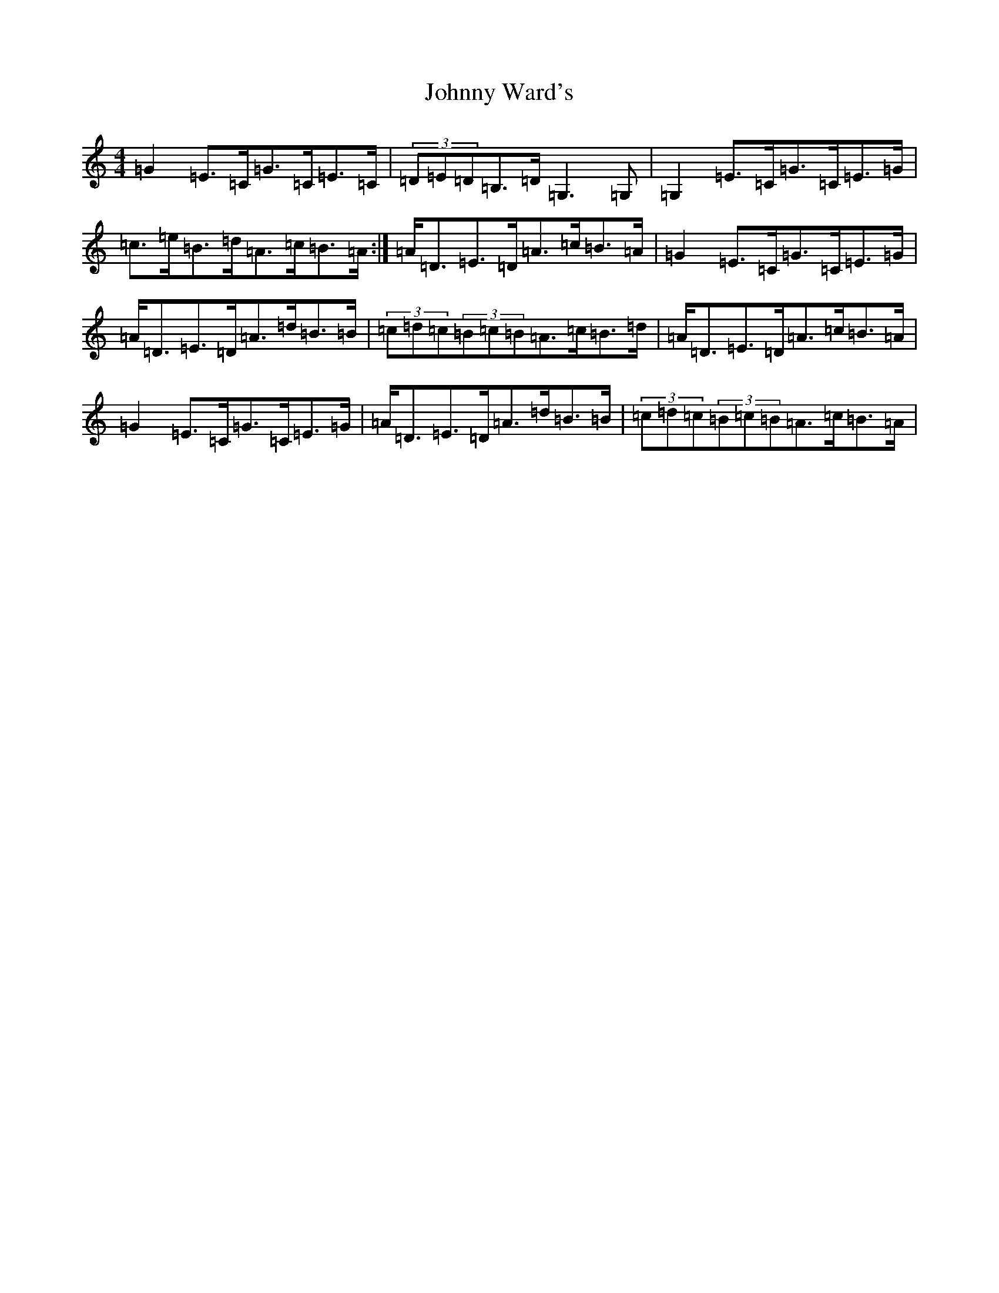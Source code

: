 X: 10981
T: Johnny Ward's
S: https://thesession.org/tunes/6611#setting6611
R: strathspey
M:4/4
L:1/8
K: C Major
=G2=E>=C=G>=C=E>=C|(3=D=E=D=B,>=D=G,3=G,|=G,2=E>=C=G>=C=E>=G|=c>=e=B>=d=A>=c=B>=A:|=A<=D=E>=D=A>=c=B>=A|=G2=E>=C=G>=C=E>=G|=A<=D=E>=D=A>=d=B>=B|(3=c=d=c(3=B=c=B=A>=c=B>=d|=A<=D=E>=D=A>=c=B>=A|=G2=E>=C=G>=C=E>=G|=A<=D=E>=D=A>=d=B>=B|(3=c=d=c(3=B=c=B=A>=c=B>=A|